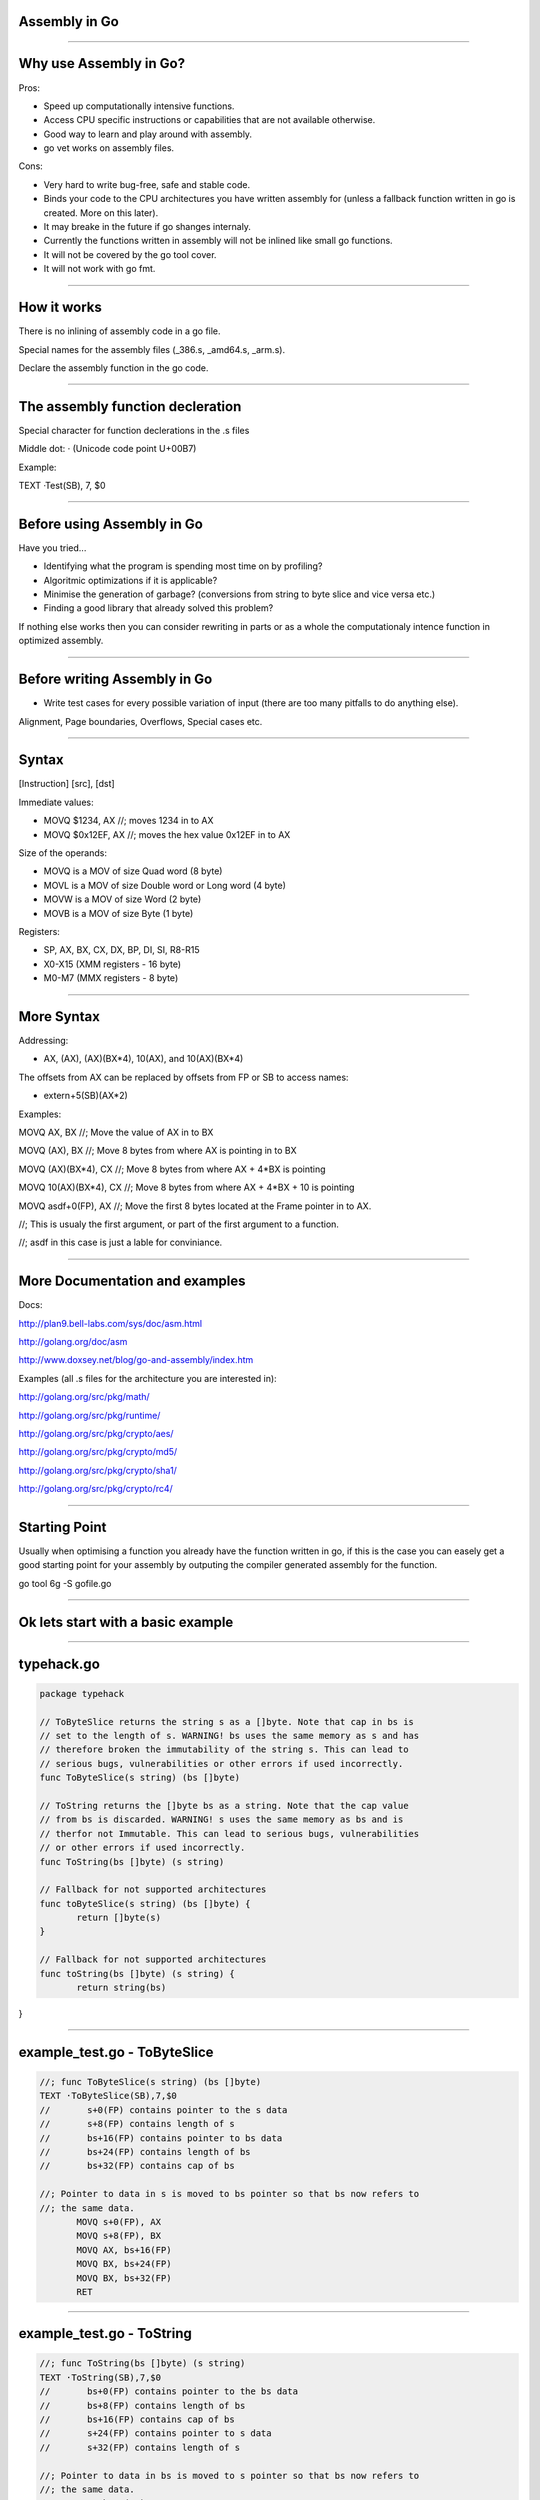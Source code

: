 Assembly in Go
==============

--------------

Why use Assembly in Go? 
=======================

Pros:

* Speed up computationally intensive functions.
* Access CPU specific instructions or capabilities that are not available otherwise.
* Good way to learn and play around with assembly.
* go vet works on assembly files.

Cons:

* Very hard to write bug-free, safe and stable code.
* Binds your code to the CPU architectures you have written assembly for (unless a fallback function written in go is created. More on this later). 
* It may breake in the future if go shanges internaly.
* Currently the functions written in assembly will not be inlined like small go functions.
* It will not be covered by the go tool cover. 
* It will not work with go fmt.	

--------------

How it works
============

There is no inlining of assembly code in a go file.

Special names for the assembly files (_386.s, _amd64.s, _arm.s).

Declare the assembly function in the go code.

--------------

The assembly function decleration
=================================

Special character for function declerations in the .s files

Middle dot: · (Unicode code point U+00B7)

Example:

.. sourcecode:: python

TEXT ·Test(SB), 7, $0


--------------

Before using Assembly in Go 
===========================

Have you tried...

* Identifying what the program is spending most time on by profiling? 

* Algoritmic optimizations if it is applicable?

* Minimise the generation of garbage? (conversions from string to byte slice and vice versa etc.)

* Finding a good library that already solved this problem?

If nothing else works then you can consider rewriting in parts or as a 
whole the computationaly intence function in optimized assembly. 

--------------

Before writing Assembly in Go 
=============================

* Write test cases for every possible variation of input (there are too many pitfalls to do anything else).

Alignment, Page boundaries, Overflows, Special cases  etc.

--------------

Syntax
======

[Instruction] [src], [dst]

Immediate values:

* MOVQ $1234, AX //; moves 1234 in to AX

* MOVQ $0x12EF, AX //; moves the hex value 0x12EF in to AX

Size of the operands:

* MOVQ is a MOV of size Quad word (8 byte)

* MOVL is a MOV of size Double word or Long word (4 byte)

* MOVW is a MOV of size Word (2 byte)

* MOVB is a MOV of size Byte (1 byte)

Registers:

* SP, AX, BX, CX, DX, BP, DI, SI, R8-R15 

* X0-X15 (XMM registers - 16 byte)

* M0-M7 (MMX registers - 8 byte)

--------------

More Syntax
===========

Addressing:

* AX, (AX), (AX)(BX*4), 10(AX), and 10(AX)(BX*4)

The offsets from AX can be replaced by offsets from FP or SB to access names:

* extern+5(SB)(AX*2)

Examples:

MOVQ AX, BX //; Move the value of AX in to BX

MOVQ (AX), BX //; Move 8 bytes from where AX is pointing in to BX

MOVQ (AX)(BX*4), CX //; Move 8 bytes from where AX + 4*BX is pointing

MOVQ 10(AX)(BX*4), CX //; Move 8 bytes from where AX + 4*BX + 10 is pointing

MOVQ asdf+0(FP), AX //; Move the first 8 bytes located at the Frame pointer in to AX.

//; This is usualy the first argument, or part of the first argument to a function.

//; asdf in this case is just a lable for conviniance.

--------------

More Documentation and examples
===============================

Docs:

http://plan9.bell-labs.com/sys/doc/asm.html

http://golang.org/doc/asm

http://www.doxsey.net/blog/go-and-assembly/index.htm

Examples (all .s files for the architecture you are interested in):

http://golang.org/src/pkg/math/

http://golang.org/src/pkg/runtime/

http://golang.org/src/pkg/crypto/aes/

http://golang.org/src/pkg/crypto/md5/

http://golang.org/src/pkg/crypto/sha1/

http://golang.org/src/pkg/crypto/rc4/

--------------

Starting Point 
==============

Usually when optimising a function you already have the function written in go, 
if this is the case you can easely get a good starting point for your assembly 
by outputing the compiler generated assembly for the function. 

go tool 6g -S gofile.go

--------------

Ok lets start with a basic example
==================================

--------------

typehack.go
===========

.. sourcecode:: go

 package typehack
 
 // ToByteSlice returns the string s as a []byte. Note that cap in bs is 
 // set to the length of s. WARNING! bs uses the same memory as s and has 
 // therefore broken the immutability of the string s. This can lead to 
 // serious bugs, vulnerabilities or other errors if used incorrectly. 
 func ToByteSlice(s string) (bs []byte) 
 
 // ToString returns the []byte bs as a string. Note that the cap value 
 // from bs is discarded. WARNING! s uses the same memory as bs and is 
 // therfor not Immutable. This can lead to serious bugs, vulnerabilities 
 // or other errors if used incorrectly. 
 func ToString(bs []byte) (s string) 
 
 // Fallback for not supported architectures
 func toByteSlice(s string) (bs []byte) {
 	return []byte(s)
 }
 
 // Fallback for not supported architectures
 func toString(bs []byte) (s string) {
 	return string(bs)
}

--------------

example_test.go - ToByteSlice 
=============================

.. sourcecode:: go

 //; func ToByteSlice(s string) (bs []byte)
 TEXT ·ToByteSlice(SB),7,$0
 //       s+0(FP) contains pointer to the s data
 //       s+8(FP) contains length of s
 //       bs+16(FP) contains pointer to bs data
 //       bs+24(FP) contains length of bs
 //       bs+32(FP) contains cap of bs
 
 //; Pointer to data in s is moved to bs pointer so that bs now refers to 
 //; the same data.  
 	MOVQ s+0(FP), AX 
 	MOVQ s+8(FP), BX
 	MOVQ AX, bs+16(FP)  
 	MOVQ BX, bs+24(FP)
 	MOVQ BX, bs+32(FP)
 	RET

--------------

example_test.go - ToString 
==========================

.. sourcecode:: go

 //; func ToString(bs []byte) (s string)
 TEXT ·ToString(SB),7,$0
 //       bs+0(FP) contains pointer to the bs data
 //       bs+8(FP) contains length of bs
 //       bs+16(FP) contains cap of bs
 //       s+24(FP) contains pointer to s data
 //       s+32(FP) contains length of s
 
 //; Pointer to data in bs is moved to s pointer so that bs now refers to 
 //; the same data.  
 	MOVQ bs+0(FP), AX
 	MOVQ bs+8(FP), BX 
 	MOVQ AX, s+24(FP)  
 	MOVQ BX, s+32(FP)
 	RET
--------------

Side Note
=========

To get more information on how the internal structure of []byte and strings please visit:

http://blog.golang.org/go-slices-usage-and-internals

--------------

Fallback for 386 and ARM
========================

typehack_arm.s:

.. sourcecode:: go

 //; func ToByteSlice(s string) (bs []byte)
 TEXT ·ToByteSlice(SB),NOSPLIT,$0
 	B ·toByteSlice(SB)
 
 //; func ToString(bs []byte) (s string)
 TEXT ·ToString(SB),NOSPLIT,$0
 	B ·toString(SB)

typehack_386.s:

.. sourcecode:: go

 //; func ToByteSlice(s string) (bs []byte)
 TEXT ·ToByteSlice(SB),NOSPLIT,$0
 	JMP ·toByteSlice(SB)
 
 //; func ToString(bs []byte) (s string)
 TEXT ·ToString(SB),NOSPLIT,$0
 	JMP ·toString(SB)

--------------

example_test.go 
===============

.. sourcecode:: go

 package typehack_test
 
 import "fmt"
 import typehack "."
 
 func ExampleToByteSlice() {
 	s := "Hello, Gophers!"
 	fmt.Println("ToByteSlice:", typehack.ToByteSlice(s))
 	fmt.Println("Raw s:", s)
 // Output:
 // ToByteSlice: [72 101 108 108 111 44 32 71 111 112 104 101 114 115 33]
 // Raw s: Hello, Gophers!
 }
 
 func ExampleToString() {
 	bs := []byte("Hello, Gophers!")
 	fmt.Println("ToString:", typehack.ToString(bs))
 	fmt.Println("Raw bs:", bs)
 // Output:
 // ToString: Hello, Gophers!
 // Raw bs: [72 101 108 108 111 44 32 71 111 112 104 101 114 115 33]
 }

--------------

Other examples
==============


--------------

Thank you!
==========

Go Stockholm Meetup

23 May 2014

Daniel Lidén

